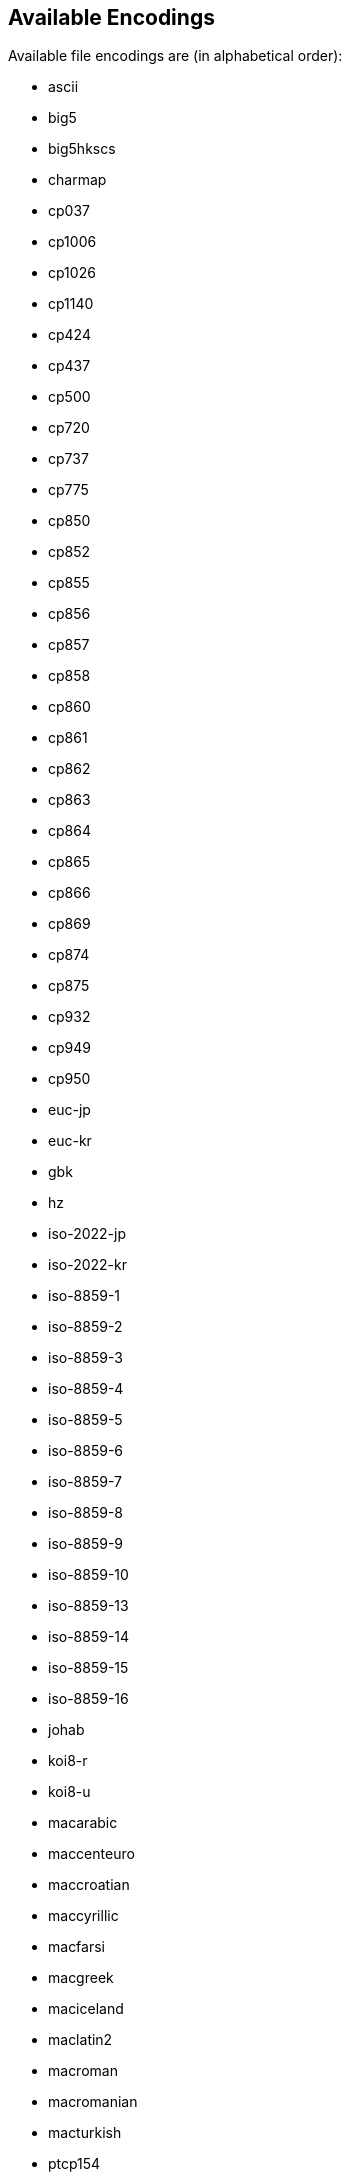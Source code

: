 [[encodings]]
== Available Encodings

Available file encodings are (in alphabetical order):

* ascii
* big5
* big5hkscs
* charmap
* cp037
* cp1006
* cp1026
* cp1140
* cp424
* cp437
* cp500
* cp720
* cp737
* cp775
* cp850
* cp852
* cp855
* cp856
* cp857
* cp858
* cp860
* cp861
* cp862
* cp863
* cp864
* cp865
* cp866
* cp869
* cp874
* cp875
* cp932
* cp949
* cp950
* euc-jp
* euc-kr
* gbk
* hz
* iso-2022-jp
* iso-2022-kr
* iso-8859-1
* iso-8859-2
* iso-8859-3
* iso-8859-4
* iso-8859-5
* iso-8859-6
* iso-8859-7
* iso-8859-8
* iso-8859-9
* iso-8859-10
* iso-8859-13
* iso-8859-14
* iso-8859-15
* iso-8859-16
* johab
* koi8-r
* koi8-u
* macarabic
* maccenteuro
* maccroatian
* maccyrillic
* macfarsi
* macgreek
* maciceland
* maclatin2
* macroman
* macromanian
* macturkish
* ptcp154
* shift\_jis
* tis-620
* utf-16
* utf-16be
* utf-16le
* utf-32
* utf-32be
* utf-32le
* utf-7
* utf-8
* windows-1250
* windows-1251
* windows-1252
* windows-1253
* windows-1254
* windows-1255
* windows-1256
* windows-1257
* windows-1258

// vim: set tw=80 colorcolumn=81 ft=asciidoc :
